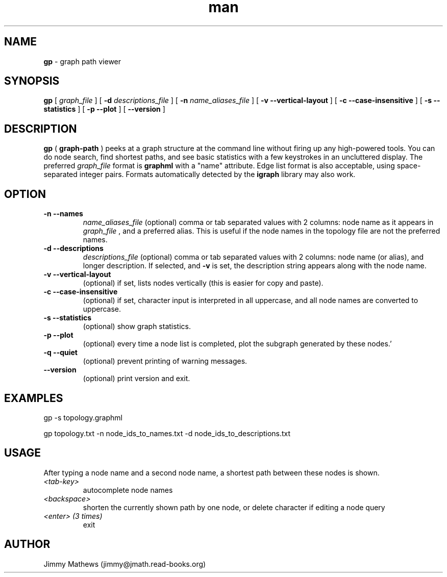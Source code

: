 .\" Manpage for gp (graph-path).
.\" Contact jimmy@jmath.read-books.org to correct errors or typos.
.TH man 1 "4 May 2020" "0.2" "gp man page"

.SH NAME
.B gp
\- graph path viewer

.SH SYNOPSIS
.B gp
[
.I graph_file
] [
.B -d
.I descriptions_file
] [
.B -n
.I name_aliases_file
] [
.B -v --vertical-layout
] [
.B -c --case-insensitive
] [
.B -s --statistics
] [
.B -p --plot
] [
.B --version
]


.SH DESCRIPTION
.B gp 
(
.B graph-path
) peeks at a graph structure at the command line without firing up any high-powered tools. You can do node search, find shortest paths, and see basic statistics with a few keystrokes in an uncluttered display. The preferred 
.I graph_file
format is
.B graphml
with a "name" attribute. Edge list format is also acceptable, using space-separated integer pairs. Formats automatically detected by the
.B igraph
library may also work.

.SH OPTION
.TP
.B -n --names
.I name_aliases_file
(optional) comma or tab separated values with 2 columns: node name as it appears in
.I graph_file
, and a preferred alias. This is useful if the node names in the topology file are not the preferred names.
.TP
.B -d --descriptions
.I descriptions_file
(optional) comma or tab separated values with 2 columns: node name (or alias), and longer description.  If selected, and
.B -v
is set, the description string appears along with the node name.
.TP
.B -v --vertical-layout
(optional) if set, lists nodes vertically (this is easier for copy and paste).
.TP
.B -c --case-insensitive
(optional) if set, character input is interpreted in all uppercase, and all node names are converted to uppercase.
.TP
.B -s --statistics
(optional) show graph statistics.
.TP
.B -p --plot
(optional) every time a node list is completed, plot the subgraph generated by these nodes.'
.TP
.B -q --quiet
(optional) prevent printing of warning messages.
.TP
.B --version
(optional) print version and exit.

.SH EXAMPLES
gp -s topology.graphml

gp topology.txt -n node_ids_to_names.txt -d node_ids_to_descriptions.txt 
.SH USAGE
After typing a node name and a second node name, a shortest path between these nodes is shown.
.TP
.I <tab-key>
autocomplete node names
.TP
.I <backspace>
shorten the currently shown path by one node, or delete character if editing a node query
.TP
.I <enter> (3 times)
exit
.SH AUTHOR
Jimmy Mathews (jimmy@jmath.read-books.org)

